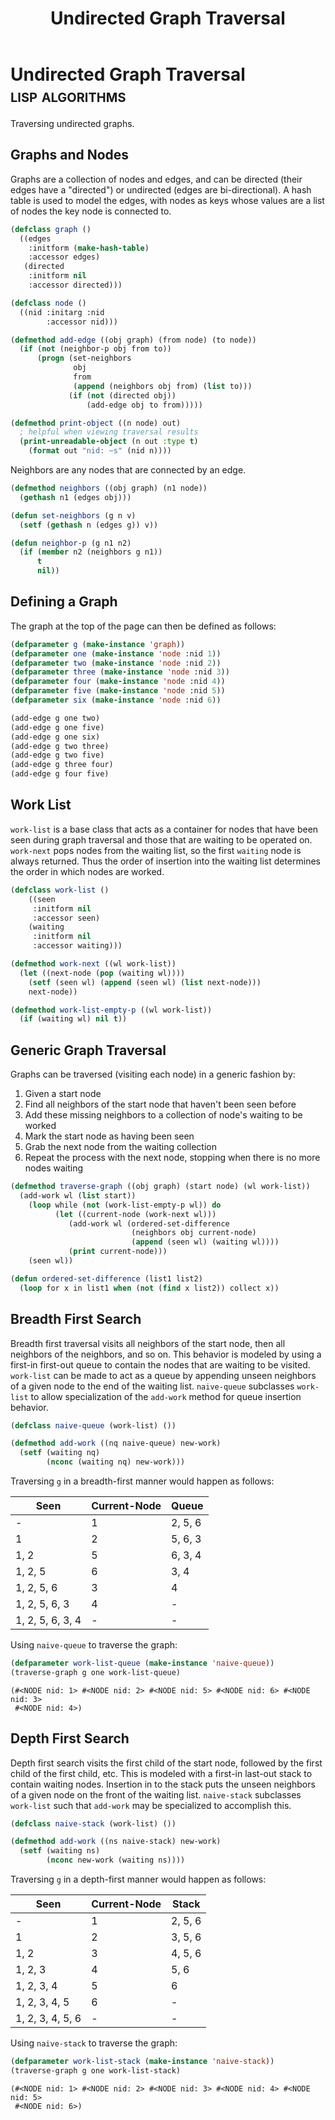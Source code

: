 #+title: Undirected Graph Traversal

* Undirected Graph Traversal :lisp:algorithms:
:PROPERTIES:
:HEADER-ARGS: :exports code
:EXPORT_FILE_NAME: undirected-graph-traversal
:EXPORT_DATE: 2022-07-13
:END:

#+begin_description
Traversing undirected graphs.
#+end_description

#+begin_src dot :file img/graph.svg :cmdline -Tsvg :results file :exports results
graph g {

  1--2
  1--5
  1--6
  2--3
  2--5
  3--4
  4--5
  {rank=same 2 5 6}
  {rank=same 3 4}
}

#+end_src

#+RESULTS:
[[file:img/graph.svg]]

** Graphs and Nodes

Graphs are a collection of nodes and edges, and can be directed (their edges
have a "directed") or undirected (edges are bi-directional). A hash table is
used to model the edges, with nodes as keys whose values are a list of nodes the
key node is connected to.

#+begin_src lisp
(defclass graph ()
  ((edges
    :initform (make-hash-table)
    :accessor edges)
   (directed
    :initform nil
    :accessor directed)))

(defclass node ()
  ((nid :initarg :nid
        :accessor nid)))

(defmethod add-edge ((obj graph) (from node) (to node))
  (if (not (neighbor-p obj from to))
      (progn (set-neighbors
              obj
              from
              (append (neighbors obj from) (list to)))
             (if (not (directed obj))
                 (add-edge obj to from)))))

(defmethod print-object ((n node) out)
  ; helpful when viewing traversal results
  (print-unreadable-object (n out :type t)
    (format out "nid: ~s" (nid n))))
#+end_src

#+RESULTS:
: #<STANDARD-METHOD COMMON-LISP:PRINT-OBJECT (NODE T) {7006FDAFB3}>

Neighbors are any nodes that are connected by an edge.

#+begin_src lisp
(defmethod neighbors ((obj graph) (n1 node))
  (gethash n1 (edges obj)))

(defun set-neighbors (g n v)
  (setf (gethash n (edges g)) v))

(defun neighbor-p (g n1 n2)
  (if (member n2 (neighbors g n1))
      t
      nil))
#+end_src

#+RESULTS:
: NEIGHBOR-P

** Defining a Graph

The graph at the top of the page can then be defined as follows:

#+begin_src lisp
(defparameter g (make-instance 'graph))
(defparameter one (make-instance 'node :nid 1))
(defparameter two (make-instance 'node :nid 2))
(defparameter three (make-instance 'node :nid 3))
(defparameter four (make-instance 'node :nid 4))
(defparameter five (make-instance 'node :nid 5))
(defparameter six (make-instance 'node :nid 6))

(add-edge g one two)
(add-edge g one five)
(add-edge g one six)
(add-edge g two three)
(add-edge g two five)
(add-edge g three four)
(add-edge g four five)
#+end_src

#+RESULTS:
: NIL

** Work List

~work-list~ is a base class that acts as a container for nodes that have been
seen during graph traversal and those that are waiting to be operated on.
~work-next~ pops nodes from the waiting list, so the first ~waiting~ node is
always returned. Thus the order of insertion into the waiting list determines
the order in which nodes are worked.

#+begin_src lisp
(defclass work-list ()
    ((seen
     :initform nil
     :accessor seen)
    (waiting
     :initform nil
     :accessor waiting)))

(defmethod work-next ((wl work-list))
  (let ((next-node (pop (waiting wl))))
    (setf (seen wl) (append (seen wl) (list next-node)))
    next-node))

(defmethod work-list-empty-p ((wl work-list))
  (if (waiting wl) nil t))
#+end_src

#+RESULTS:
: #<STANDARD-METHOD COMMON-LISP-USER::WORK-LIST-EMPTY-P (WORK-LIST) {7007602073}>

** Generic Graph Traversal

Graphs can be traversed (visiting each node) in a generic fashion by:

1. Given a start node
2. Find all neighbors of the start node that haven't been seen before
3. Add these missing neighbors to a collection of node's waiting to be worked
4. Mark the start node as having been seen
5. Grab the next node from the waiting collection
6. Repeat the process with the next node, stopping when there is no more nodes
   waiting

#+begin_src lisp
(defmethod traverse-graph ((obj graph) (start node) (wl work-list))
  (add-work wl (list start))
    (loop while (not (work-list-empty-p wl)) do
          (let ((current-node (work-next wl)))
             (add-work wl (ordered-set-difference
                           (neighbors obj current-node)
                           (append (seen wl) (waiting wl))))
             (print current-node)))
    (seen wl))

(defun ordered-set-difference (list1 list2)
  (loop for x in list1 when (not (find x list2)) collect x))
#+end_src

#+RESULTS:
: ORDERED-SET-DIFFERENCE

** Breadth First Search

Breadth first traversal visits all neighbors of the start node, then all neighbors
of the neighbors, and so on. This behavior is modeled by using a first-in
first-out queue to contain the nodes that are waiting to be visited. ~work-list~
can be made to act as a queue by appending unseen neighbors of a given node to
the end of the waiting list. ~naive-queue~ subclasses ~work-list~ to allow
specialization of the ~add-work~ method for queue insertion behavior.

#+begin_src lisp
(defclass naive-queue (work-list) ())

(defmethod add-work ((nq naive-queue) new-work)
  (setf (waiting nq)
        (nconc (waiting nq) new-work)))
#+end_src

#+RESULTS:
: #<STANDARD-METHOD COMMON-LISP-USER::ADD-WORK (NAIVE-QUEUE T) {700775C4B3}>

Traversing ~g~ in a breadth-first manner would happen as follows:

| Seen             | Current-Node | Queue   |
|------------------+--------------+---------|
| -                |            1 | 2, 5, 6 |
| 1                |            2 | 5, 6, 3 |
| 1, 2             |            5 | 6, 3, 4 |
| 1, 2, 5          |            6 | 3, 4    |
| 1, 2, 5, 6       |            3 | 4       |
| 1, 2, 5, 6, 3    |            4 | -       |
| 1, 2, 5, 6, 3, 4 |            - | -       |

Using ~naive-queue~ to traverse the graph:

#+begin_src lisp :exports both
(defparameter work-list-queue (make-instance 'naive-queue))
(traverse-graph g one work-list-queue)
#+end_src

#+RESULTS:
: (#<NODE nid: 1> #<NODE nid: 2> #<NODE nid: 5> #<NODE nid: 6> #<NODE nid: 3>
:  #<NODE nid: 4>)

** Depth First Search

Depth first search visits the first child of the start node, followed by the
first child of the first child, etc. This is modeled with a first-in last-out
stack to contain waiting nodes. Insertion in to the stack puts the unseen
neighbors of a given node on the front of the waiting list. ~naive-stack~
subclasses ~work-list~ such that ~add-work~ may be specialized to accomplish
this.

#+begin_src lisp
(defclass naive-stack (work-list) ())

(defmethod add-work ((ns naive-stack) new-work)
  (setf (waiting ns)
        (nconc new-work (waiting ns))))
#+end_src

#+RESULTS:
: #<STANDARD-METHOD COMMON-LISP-USER::ADD-WORK (NAIVE-STACK T) {7007905913}>

Traversing ~g~ in a depth-first manner would happen as follows:

| Seen             | Current-Node | Stack   |
|------------------+--------------+---------|
| -                |            1 | 2, 5, 6 |
| 1                |            2 | 3, 5, 6 |
| 1, 2             |            3 | 4, 5, 6 |
| 1, 2, 3          |            4 | 5, 6    |
| 1, 2, 3, 4       |            5 | 6       |
| 1, 2, 3, 4, 5    |            6 | -       |
| 1, 2, 3, 4, 5, 6 |            - | -       |

Using ~naive-stack~ to traverse the graph:

#+begin_src lisp :exports both
(defparameter work-list-stack (make-instance 'naive-stack))
(traverse-graph g one work-list-stack)
#+end_src

#+RESULTS:
: (#<NODE nid: 1> #<NODE nid: 2> #<NODE nid: 3> #<NODE nid: 4> #<NODE nid: 5>
:  #<NODE nid: 6>)
